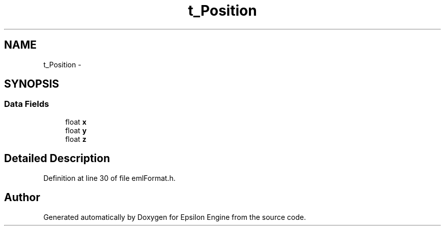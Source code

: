 .TH "t_Position" 3 "Wed Mar 6 2019" "Version 1.0" "Epsilon Engine" \" -*- nroff -*-
.ad l
.nh
.SH NAME
t_Position \- 
.SH SYNOPSIS
.br
.PP
.SS "Data Fields"

.in +1c
.ti -1c
.RI "float \fBx\fP"
.br
.ti -1c
.RI "float \fBy\fP"
.br
.ti -1c
.RI "float \fBz\fP"
.br
.in -1c
.SH "Detailed Description"
.PP 
Definition at line 30 of file emlFormat\&.h\&.

.SH "Author"
.PP 
Generated automatically by Doxygen for Epsilon Engine from the source code\&.
